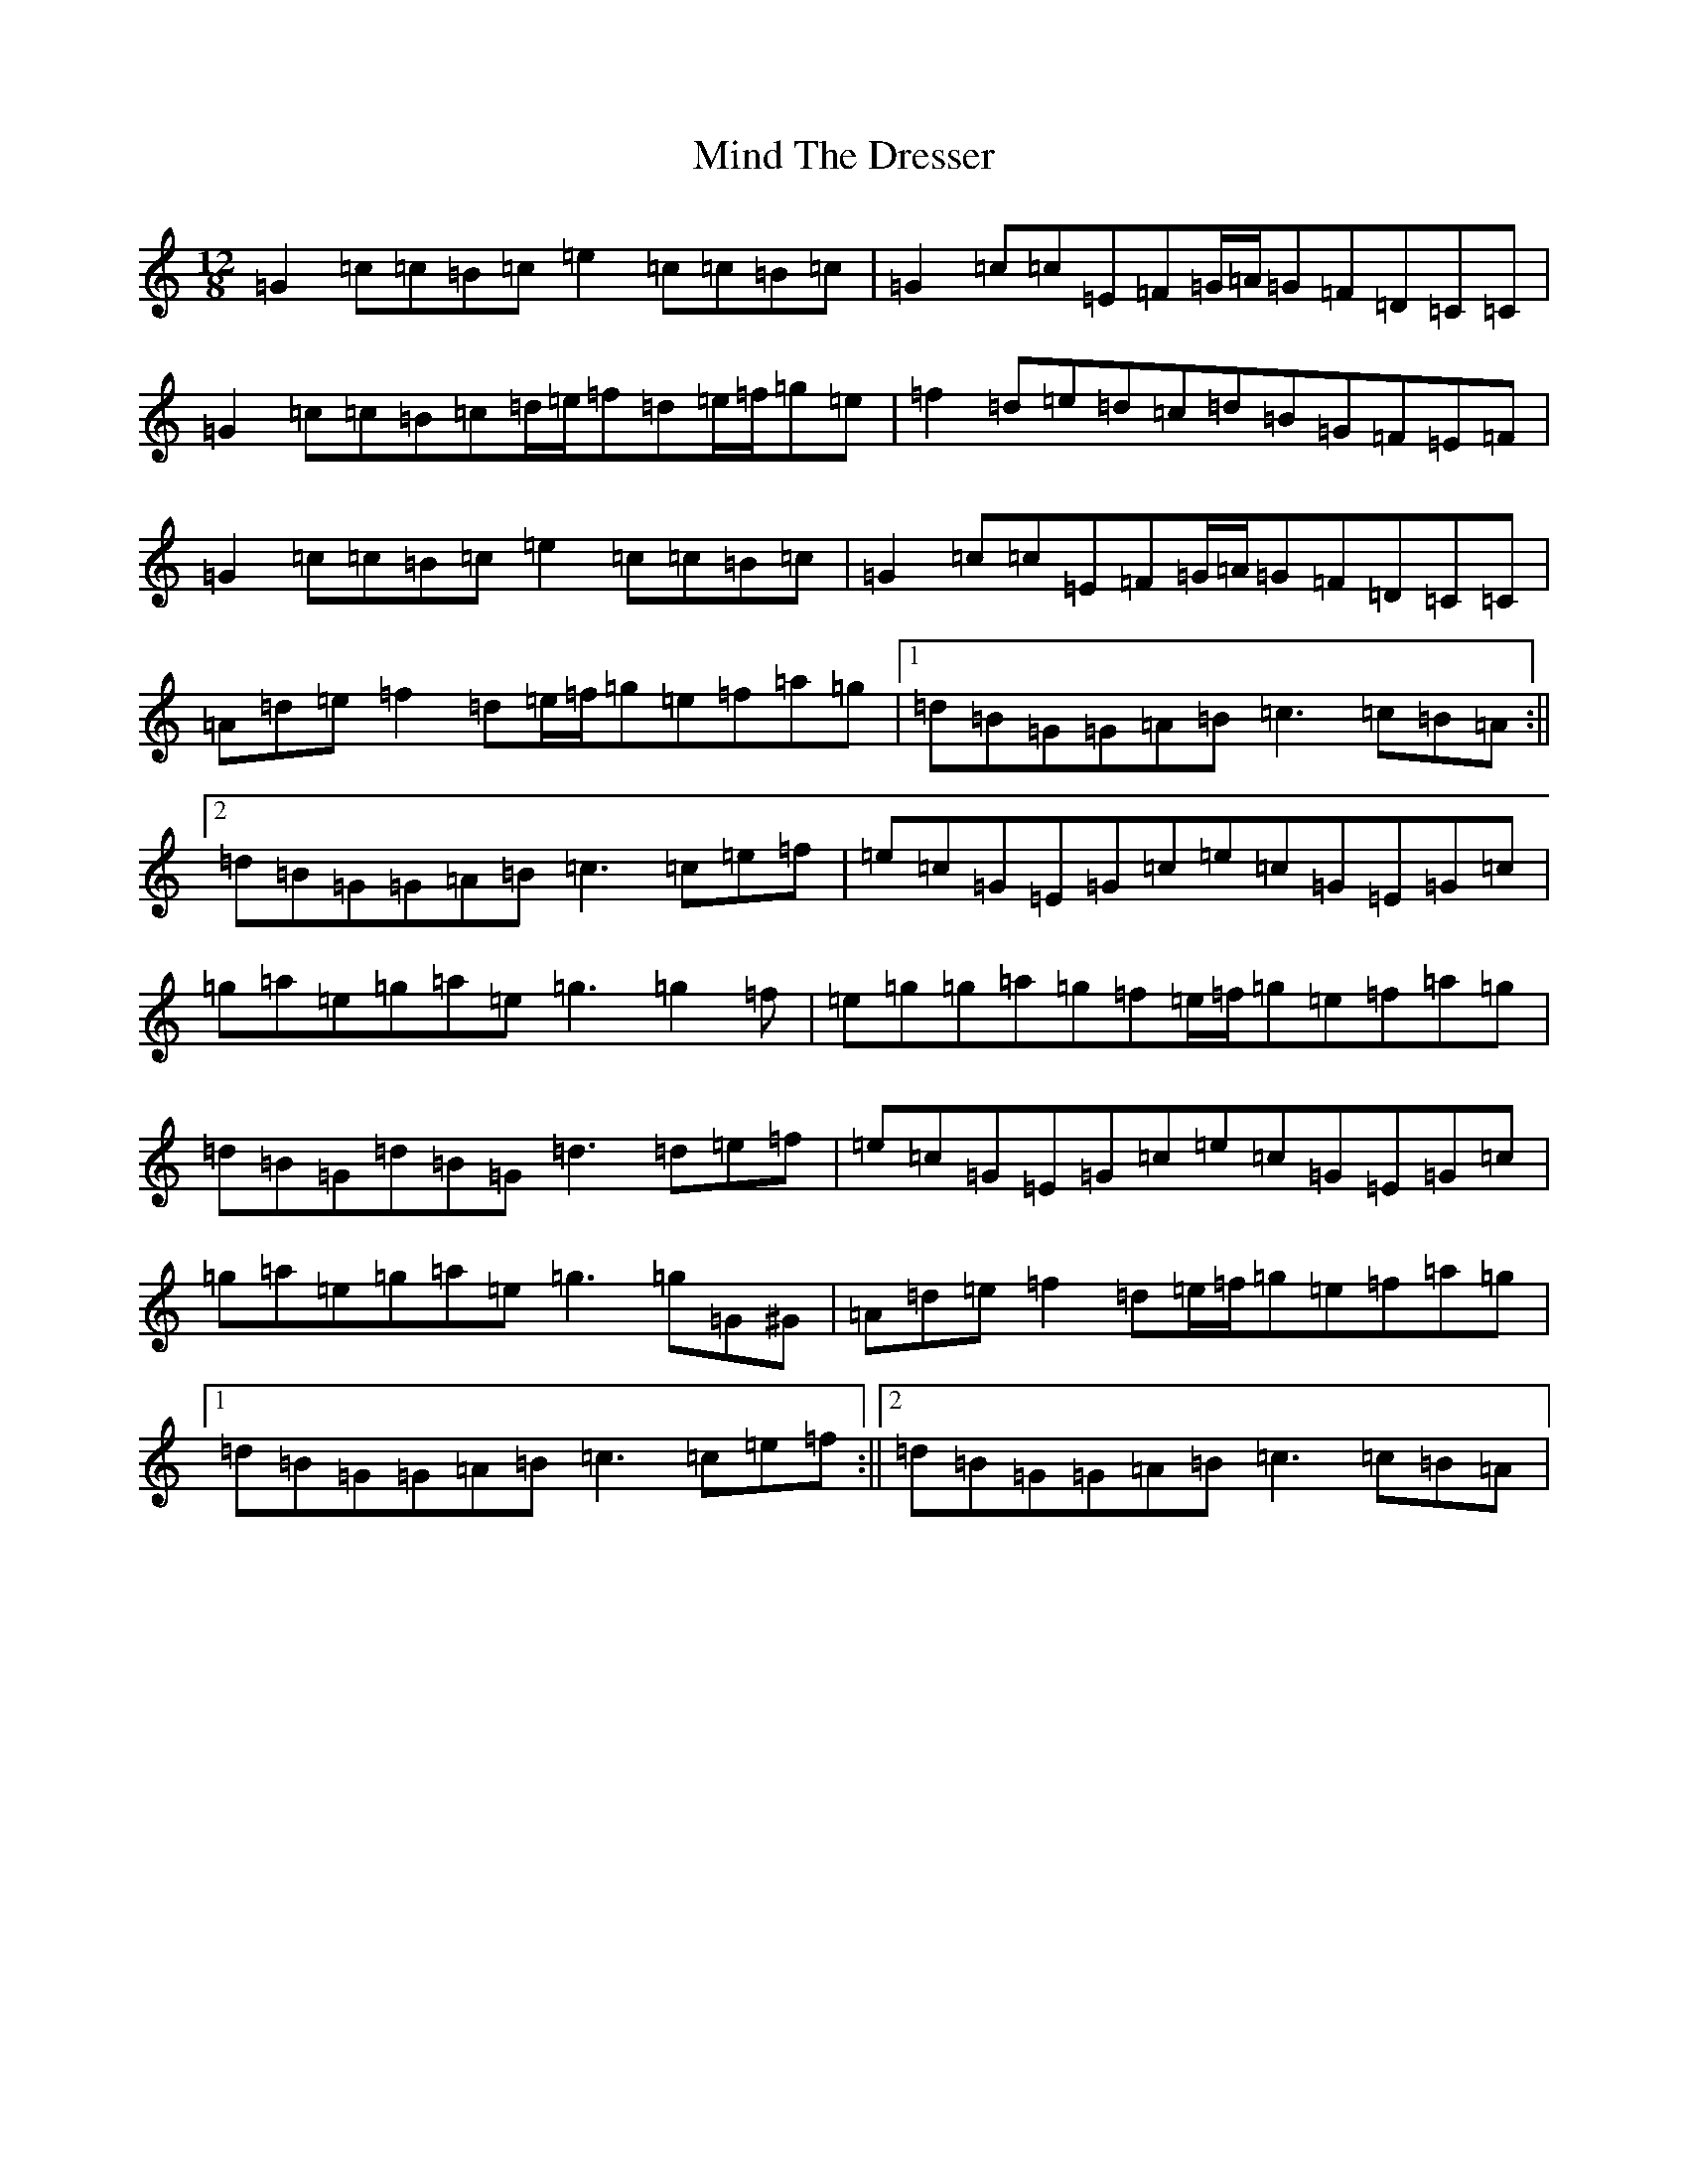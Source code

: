 X: 14217
T: Mind The Dresser
S: https://thesession.org/tunes/9215#setting9215
R: slide
M:12/8
L:1/8
K: C Major
=G2=c=c=B=c=e2=c=c=B=c|=G2=c=c=E=F=G/2=A/2=G=F=D=C=C|=G2=c=c=B=c=d/2=e/2=f=d=e/2=f/2=g=e|=f2=d=e=d=c=d=B=G=F=E=F|=G2=c=c=B=c=e2=c=c=B=c|=G2=c=c=E=F=G/2=A/2=G=F=D=C=C|=A=d=e=f2=d=e/2=f/2=g=e=f=a=g|1=d=B=G=G=A=B=c3=c=B=A:||2=d=B=G=G=A=B=c3=c=e=f|=e=c=G=E=G=c=e=c=G=E=G=c|=g=a=e=g=a=e=g3=g2=f|=e=g=g=a=g=f=e/2=f/2=g=e=f=a=g|=d=B=G=d=B=G=d3=d=e=f|=e=c=G=E=G=c=e=c=G=E=G=c|=g=a=e=g=a=e=g3=g=G^G|=A=d=e=f2=d=e/2=f/2=g=e=f=a=g|1=d=B=G=G=A=B=c3=c=e=f:||2=d=B=G=G=A=B=c3=c=B=A|